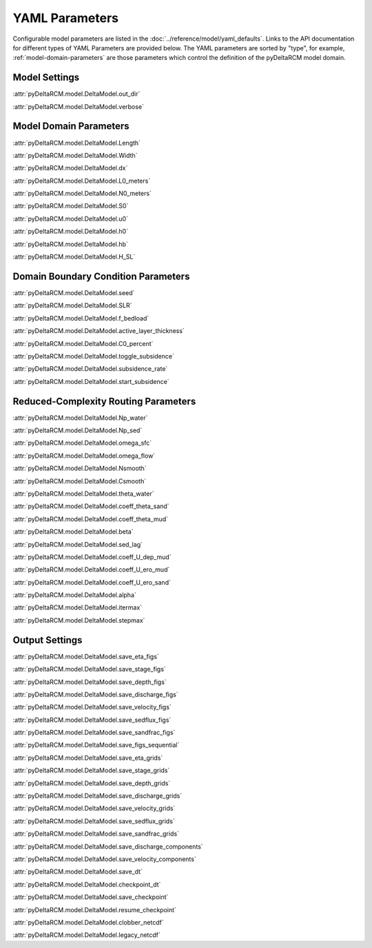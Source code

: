 ***************
YAML Parameters
***************

Configurable model parameters are listed in the
:doc:`../reference/model/yaml_defaults`.
Links to the API documentation for different types of YAML Parameters are
provided below. The YAML parameters are sorted by "type", for example,
:ref:`model-domain-parameters` are those parameters which control the
definition of the pyDeltaRCM model domain.

Model Settings
==============

:attr:`pyDeltaRCM.model.DeltaModel.out_dir`

:attr:`pyDeltaRCM.model.DeltaModel.verbose`


.. _model-domain-parameters:

Model Domain Parameters
=======================

:attr:`pyDeltaRCM.model.DeltaModel.Length`

:attr:`pyDeltaRCM.model.DeltaModel.Width`

:attr:`pyDeltaRCM.model.DeltaModel.dx`

:attr:`pyDeltaRCM.model.DeltaModel.L0_meters`

:attr:`pyDeltaRCM.model.DeltaModel.N0_meters`

:attr:`pyDeltaRCM.model.DeltaModel.S0`

:attr:`pyDeltaRCM.model.DeltaModel.u0`

:attr:`pyDeltaRCM.model.DeltaModel.h0`

:attr:`pyDeltaRCM.model.DeltaModel.hb`

:attr:`pyDeltaRCM.model.DeltaModel.H_SL`


Domain Boundary Condition Parameters
====================================

:attr:`pyDeltaRCM.model.DeltaModel.seed`

:attr:`pyDeltaRCM.model.DeltaModel.SLR`

:attr:`pyDeltaRCM.model.DeltaModel.f_bedload`

:attr:`pyDeltaRCM.model.DeltaModel.active_layer_thickness`

:attr:`pyDeltaRCM.model.DeltaModel.C0_percent`

:attr:`pyDeltaRCM.model.DeltaModel.toggle_subsidence`

:attr:`pyDeltaRCM.model.DeltaModel.subsidence_rate`

:attr:`pyDeltaRCM.model.DeltaModel.start_subsidence`


Reduced-Complexity Routing Parameters
=====================================

:attr:`pyDeltaRCM.model.DeltaModel.Np_water`

:attr:`pyDeltaRCM.model.DeltaModel.Np_sed`

:attr:`pyDeltaRCM.model.DeltaModel.omega_sfc`

:attr:`pyDeltaRCM.model.DeltaModel.omega_flow`

:attr:`pyDeltaRCM.model.DeltaModel.Nsmooth`

:attr:`pyDeltaRCM.model.DeltaModel.Csmooth`

:attr:`pyDeltaRCM.model.DeltaModel.theta_water`

:attr:`pyDeltaRCM.model.DeltaModel.coeff_theta_sand`

:attr:`pyDeltaRCM.model.DeltaModel.coeff_theta_mud`

:attr:`pyDeltaRCM.model.DeltaModel.beta`

:attr:`pyDeltaRCM.model.DeltaModel.sed_lag`

:attr:`pyDeltaRCM.model.DeltaModel.coeff_U_dep_mud`

:attr:`pyDeltaRCM.model.DeltaModel.coeff_U_ero_mud`

:attr:`pyDeltaRCM.model.DeltaModel.coeff_U_ero_sand`

:attr:`pyDeltaRCM.model.DeltaModel.alpha`

:attr:`pyDeltaRCM.model.DeltaModel.itermax`

:attr:`pyDeltaRCM.model.DeltaModel.stepmax`


Output Settings
===============

:attr:`pyDeltaRCM.model.DeltaModel.save_eta_figs`

:attr:`pyDeltaRCM.model.DeltaModel.save_stage_figs`

:attr:`pyDeltaRCM.model.DeltaModel.save_depth_figs`

:attr:`pyDeltaRCM.model.DeltaModel.save_discharge_figs`

:attr:`pyDeltaRCM.model.DeltaModel.save_velocity_figs`

:attr:`pyDeltaRCM.model.DeltaModel.save_sedflux_figs`

:attr:`pyDeltaRCM.model.DeltaModel.save_sandfrac_figs`

:attr:`pyDeltaRCM.model.DeltaModel.save_figs_sequential`

:attr:`pyDeltaRCM.model.DeltaModel.save_eta_grids`

:attr:`pyDeltaRCM.model.DeltaModel.save_stage_grids`

:attr:`pyDeltaRCM.model.DeltaModel.save_depth_grids`

:attr:`pyDeltaRCM.model.DeltaModel.save_discharge_grids`

:attr:`pyDeltaRCM.model.DeltaModel.save_velocity_grids`

:attr:`pyDeltaRCM.model.DeltaModel.save_sedflux_grids`

:attr:`pyDeltaRCM.model.DeltaModel.save_sandfrac_grids`

:attr:`pyDeltaRCM.model.DeltaModel.save_discharge_components`

:attr:`pyDeltaRCM.model.DeltaModel.save_velocity_components`

:attr:`pyDeltaRCM.model.DeltaModel.save_dt`

:attr:`pyDeltaRCM.model.DeltaModel.checkpoint_dt`

:attr:`pyDeltaRCM.model.DeltaModel.save_checkpoint`

:attr:`pyDeltaRCM.model.DeltaModel.resume_checkpoint`

:attr:`pyDeltaRCM.model.DeltaModel.clobber_netcdf`

:attr:`pyDeltaRCM.model.DeltaModel.legacy_netcdf`
